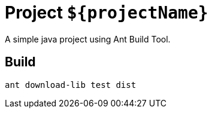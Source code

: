 = Project `${projectName}`

A simple java project using Ant Build Tool.

== Build

  ant download-lib test dist
